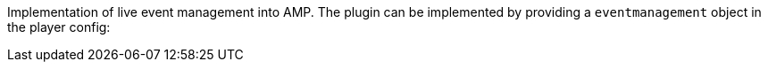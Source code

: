 Implementation of live event management into AMP. The plugin can be implemented by providing a `eventmanagement` object in the player config:
